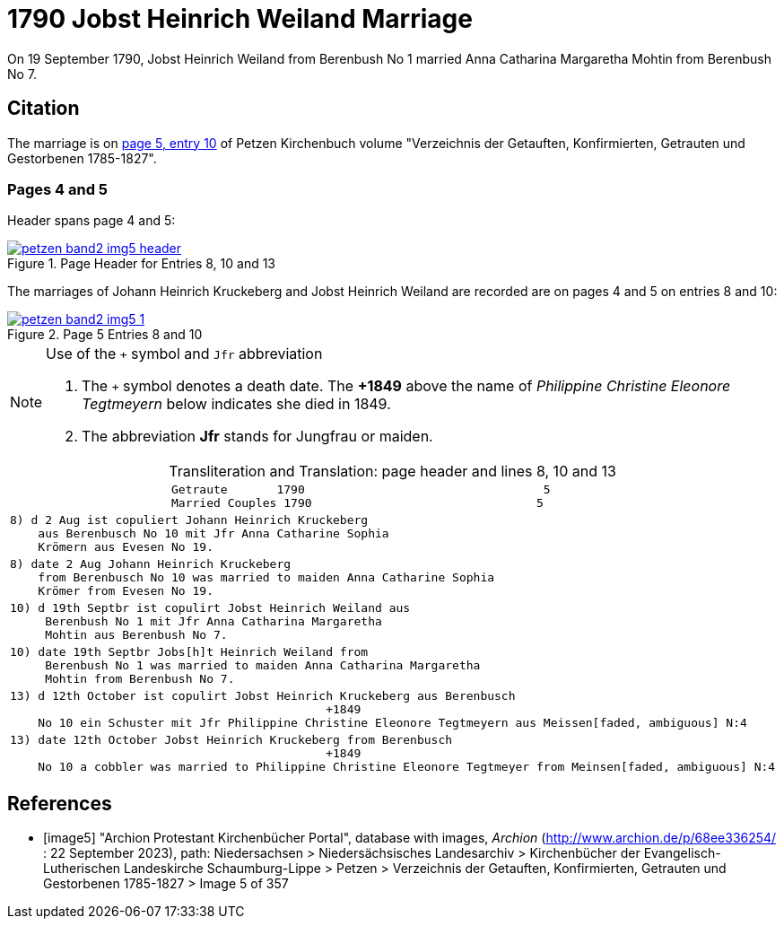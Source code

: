 = 1790 Jobst Heinrich Weiland Marriage
:page-role: doc-width

On 19 September 1790, Jobst Heinrich Weiland from Berenbush No 1 married Anna Catharina Margaretha Mohtin from Berenbush No 7.

== Citation

The marriage is on <<image5, page 5, entry 10>> of Petzen Kirchenbuch volume "Verzeichnis der Getauften, Konfirmierten, Getrauten und Gestorbenen 1785-1827".

=== Pages 4 and 5

Header spans page 4 and 5:

image::petzen-band2-img5-header.jpg[align=left,title='Page Header for Entries 8, 10 and 13',link=self]

The marriages of Johann Heinrich Kruckeberg and Jobst Heinrich Weiland are recorded are on pages 4 and 5 on entries 8 and 10:

image::petzen-band2-img5-1.jpg[align=left,title='Page 5 Entries 8 and 10',link=self]

[NOTE]
.Use of the `+` symbol and `Jfr` abbreviation
====
. The `+` symbol denotes a death date. The **+1849** above the name of _Philippine Christine Eleonore Tegtmeyern_ below
  indicates she died in 1849.
. The abbreviation **Jfr** stands for Jungfrau or maiden.
====

[caption="Transliteration and Translation: "]
.page header and lines 8, 10 and 13
[%autowidth, cols="l",frame="none"] 
|===
|                       Getraute       1790                                  5
                       Married Couples 1790                                5

|8) d 2 Aug ist copuliert Johann Heinrich Kruckeberg
    aus Berenbusch No 10 mit Jfr Anna Catharine Sophia
    Krömern aus Evesen No 19.

|8) date 2 Aug Johann Heinrich Kruckeberg
    from Berenbusch No 10 was married to maiden Anna Catharine Sophia
    Krömer from Evesen No 19.

|10) d 19th Septbr ist copulirt Jobst Heinrich Weiland aus
     Berenbush No 1 mit Jfr Anna Catharina Margaretha
     Mohtin aus Berenbush No 7.

|10) date 19th Septbr Jobs[h]t Heinrich Weiland from
     Berenbush No 1 was married to maiden Anna Catharina Margaretha
     Mohtin from Berenbush No 7.

|13) d 12th October ist copulirt Jobst Heinrich Kruckeberg aus Berenbusch
                                             +1849
    No 10 ein Schuster mit Jfr Philippine Christine Eleonore Tegtmeyern aus Meissen[faded, ambiguous] N:4

|13) date 12th October Jobst Heinrich Kruckeberg from Berenbusch
                                             +1849
    No 10 a cobbler was married to Philippine Christine Eleonore Tegtmeyer from Meinsen[faded, ambiguous] N:4
|===


[bibliography]
== References

* [[[image5]]] "Archion Protestant Kirchenbücher Portal", database with images, _Archion_ (http://www.archion.de/p/68ee336254/ : 22 September 2023), path: Niedersachsen > Niedersächsisches
Landesarchiv > Kirchenbücher der Evangelisch-Lutherischen Landeskirche Schaumburg-Lippe > Petzen > Verzeichnis der Getauften, Konfirmierten, Getrauten und Gestorbenen 1785-1827 > Image 5 of 357
